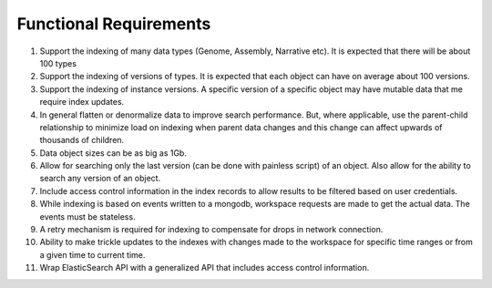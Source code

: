 Functional Requirements
========================

1. Support the indexing of many data types (Genome, Assembly, Narrative etc). It is expected that there will be about 100 types

2. Support the indexing of versions of types. It is expected that each object can have on average about 100 versions.

3. Support the indexing of instance versions. A specific version of a specific object may have mutable data that me require index updates.

4. In general flatten or denormalize data to improve search performance. But, where applicable, use the parent-child relationship to minimize load on indexing when parent data changes and this change can affect upwards of thousands of children.

5. Data object sizes can be as big as 1Gb.

6. Allow for searching only the last version (can be done with painless script) of an object. Also allow for the ability to search any version of an object.

7. Include access control information in the index records to allow results to be filtered based on user credentials.

8. While indexing is based on events written to a mongodb, workspace requests are made to get the actual data. The events must be stateless.

9. A retry mechanism is required for indexing to compensate for drops in network connection.

10. Ability to make trickle updates to the indexes with changes made to the workspace for specific time ranges or from a given time to current time.

11. Wrap ElasticSearch API with a generalized API that includes access control information.